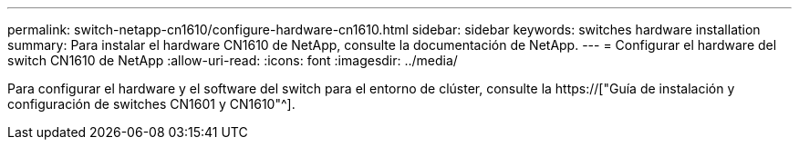 ---
permalink: switch-netapp-cn1610/configure-hardware-cn1610.html 
sidebar: sidebar 
keywords: switches hardware installation 
summary: Para instalar el hardware CN1610 de NetApp, consulte la documentación de NetApp. 
---
= Configurar el hardware del switch CN1610 de NetApp
:allow-uri-read: 
:icons: font
:imagesdir: ../media/


[role="lead"]
Para configurar el hardware y el software del switch para el entorno de clúster, consulte la  https://["Guía de instalación y configuración de switches CN1601 y CN1610"^].
